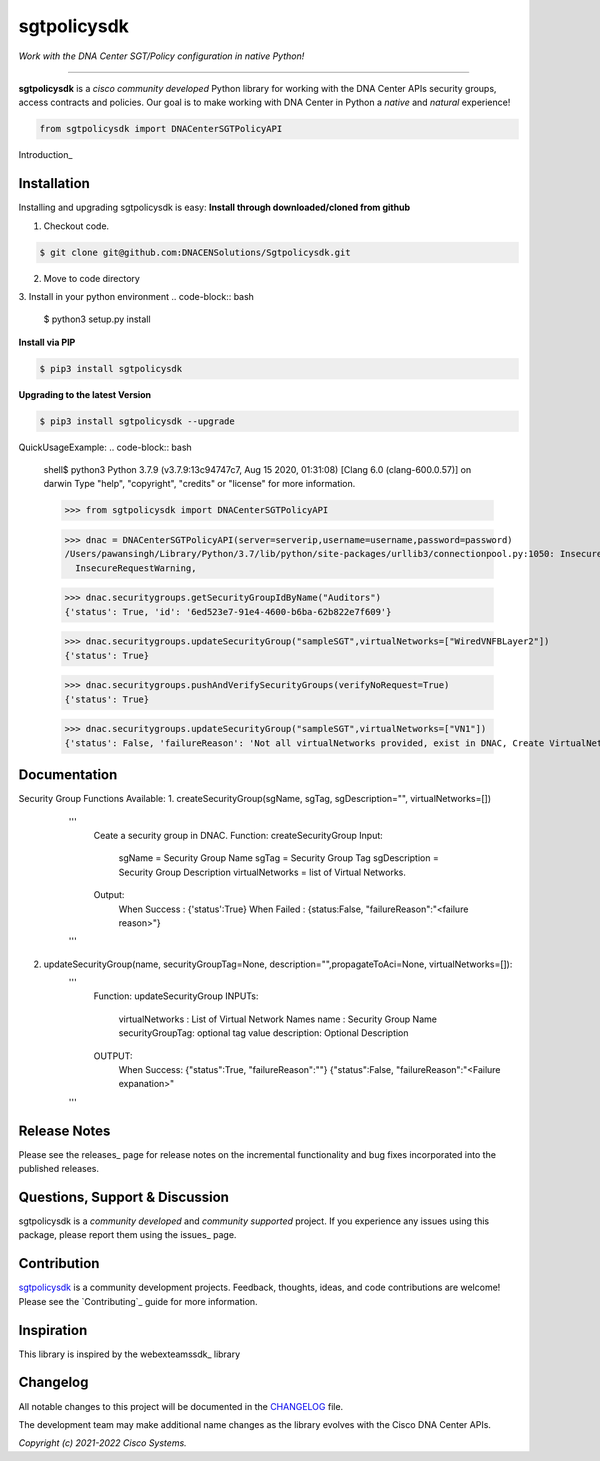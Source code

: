 =============
sgtpolicysdk
=============

*Work with the DNA Center SGT/Policy configuration in native Python!*

-------------------------------------------------------------------------------

**sgtpolicysdk** is a *cisco community developed* Python library for working with the DNA Center APIs security groups, access contracts and policies.  Our goal is to make working with DNA Center in Python a *native* and *natural* experience!

.. code-block:: python

    from sgtpolicysdk import DNACenterSGTPolicyAPI

Introduction_


Installation
------------

Installing and upgrading sgtpolicysdk is easy:
**Install through downloaded/cloned from github**

1. Checkout code.

.. code-block:: bash
    
    $ git clone git@github.com:DNACENSolutions/Sgtpolicysdk.git
    
2. Move to code directory

.. code-block:: bash
    $ cd Sgtpolicysdk

3. Install in your python environment
.. code-block:: bash
    $ python3 setup.py install

**Install via PIP**

.. code-block:: bash

    $ pip3 install sgtpolicysdk

**Upgrading to the latest Version**

.. code-block:: bash

    $ pip3 install sgtpolicysdk --upgrade


QuickUsageExample:
.. code-block:: bash
    shell$ python3
    Python 3.7.9 (v3.7.9:13c94747c7, Aug 15 2020, 01:31:08) 
    [Clang 6.0 (clang-600.0.57)] on darwin
    Type "help", "copyright", "credits" or "license" for more information.

    >>> from sgtpolicysdk import DNACenterSGTPolicyAPI

    >>> dnac = DNACenterSGTPolicyAPI(server=serverip,username=username,password=password)
    /Users/pawansingh/Library/Python/3.7/lib/python/site-packages/urllib3/connectionpool.py:1050: InsecureRequestWarning: Unverified HTTPS request is being made to host '...'. Adding certificate verification is strongly advised. See: https://urllib3.readthedocs.io/en/1.26.x/advanced-usage.html#ssl-warnings
      InsecureRequestWarning,

    >>> dnac.securitygroups.getSecurityGroupIdByName("Auditors")
    {'status': True, 'id': '6ed523e7-91e4-4600-b6ba-62b822e7f609'}

    >>> dnac.securitygroups.updateSecurityGroup("sampleSGT",virtualNetworks=["WiredVNFBLayer2"])
    {'status': True}

    >>> dnac.securitygroups.pushAndVerifySecurityGroups(verifyNoRequest=True)
    {'status': True}

    >>> dnac.securitygroups.updateSecurityGroup("sampleSGT",virtualNetworks=["VN1"])
    {'status': False, 'failureReason': 'Not all virtualNetworks provided, exist in DNAC, Create VirtualNetwork in DNAC first'}


Documentation
-------------

Security Group Functions Available:
1. createSecurityGroup(sgName, sgTag, sgDescription="", virtualNetworks=[])
        '''
            Ceate a security group in DNAC.
            Function: createSecurityGroup
            Input: 
                sgName =  Security Group Name
                sgTag = Security Group Tag
                sgDescription =  Security Group Description
                virtualNetworks =  list of Virtual Networks.
            Output:
                When Success : {'status':True}  
                When Failed  : {status:False, "failureReason":"<failure reason>"}
        '''
 .. code-block:: bash
    >>> dnac.securitygroups.createSecurityGroup("SampleSGT1",1001,sgDescription="Sample SGT", virtualNetworks=["DEFAULT_VN", "testvn"])
    {'status': True}
    >>> 
2. updateSecurityGroup(name, securityGroupTag=None, description="",propagateToAci=None, virtualNetworks=[]):
        '''
            Function: updateSecurityGroup
            INPUTs:
                virtualNetworks : List of Virtual Network Names
                name : Security Group Name
                securityGroupTag: optional tag value
                description: Optional Description
            OUTPUT:
                When Success: {"status":True, "failureReason":""}
                {"status":False, "failureReason":"<Failure expanation>"
        '''
 .. code-block:: bash
    >>> dnac.securitygroups.updateSecurityGroup("SampleSGT1",securityGroupTag=1002)
    {'status': True}

    
Release Notes
-------------

Please see the releases_ page for release notes on the incremental functionality and bug fixes incorporated into the published releases.


Questions, Support & Discussion
-------------------------------

sgtpolicysdk is a *community developed* and *community supported* project.  If you experience any issues using this package, please report them using the issues_ page.


Contribution
------------

sgtpolicysdk_ is a community development projects.  Feedback, thoughts, ideas, and code contributions are welcome!  Please see the `Contributing`_ guide for more information.


Inspiration
------------

This library is inspired by the webexteamssdk_  library


Changelog
---------

All notable changes to this project will be documented in the CHANGELOG_ file.

The development team may make additional name changes as the library evolves with the Cisco DNA Center APIs.


*Copyright (c) 2021-2022 Cisco Systems.*

